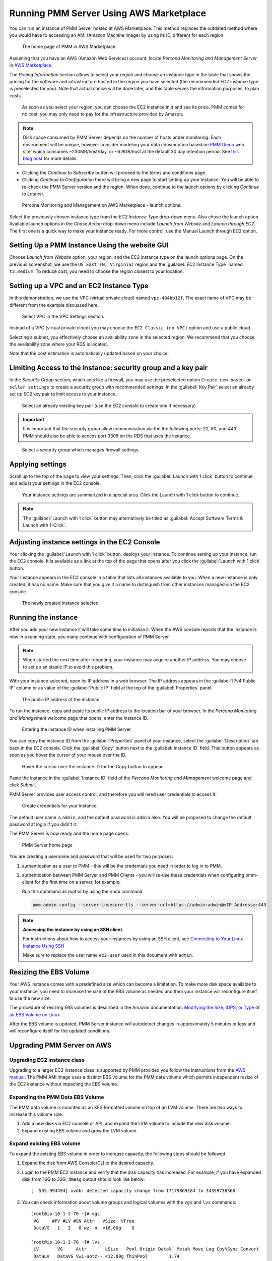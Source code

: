 .. _run-server-ami:

########################################
Running PMM Server Using AWS Marketplace
########################################

You can run an instance of PMM Server hosted at AWS Marketplace. This
method replaces the outdated method where you would have to accessing
an AMI (Amazon Machine Image) by using its ID, different for each region.

.. figure:: ../.res/graphics/png/aws-marketplace.pmm.home-page.1.png

   The home page of PMM in AWS Marketplace.

Assuming that you have an AWS (Amazon Web Services) account, locate
*Percona Monitoring and Management Server* in `AWS Marketplace
<https://aws.amazon.com/marketplace/pp/B077J7FYGX>`_.

The *Pricing Information* section allows to select your region and choose an
instance type in the table that shows the pricing for the software and
infrastructure hosted in the region you have selected (the recommended
EC2 instance type is preselected for you). Note that actual choice will be done
later, and this table serves the information purposes, to plan costs.

.. figure:: ../.res/graphics/png/aws-marketplace.pmm.home-page.2.png

   As soon as you select your region, you can choose the EC2 instance in it and
   see its price. PMM comes for no cost, you may only need to pay for the
   infrastructure provided by Amazon.

.. note::

   Disk space consumed by PMM Server depends on the number of hosts under
   monitoring. Each environment will be unique, however consider modeling your data consumption based on `PMM Demo <https://pmmdemo.percona.com/>`_ web site, which consumes ~230MB/host/day, or ~6.9GB/host at the default 30 day retention period. See `this blog post <https://www.percona.com/blog/2017/05/04/how-much-disk-space-should-i-allocate-for-percona-monitoring-and-management/>`_ for more details.

* Clicking the *Continue to Subscribe* button will proceed to the terms and
  conditions page.
* Clicking *Continue to Configuration* there will bring a new page to start
  setting up your instance. You will be able to re-check the PMM Server version
  and the region. When done, continue to the launch options by clicking
  *Continue to Launch*.

.. figure:: ../.res/graphics/png/aws-marketplace.pmm.launch-on-ec2.1-click-launch.0.png

   Percona Monitoring and Management on AWS Marketplace - launch options.

Select the previously chosen instance type from the *EC2 Instance Type*
drop-down menu. Also chose the launch option. Available launch options in the
*Chose Action* drop-down menu include *Launch from Website* and
*Launch through EC2*. The first one is a quick way to make your instance ready.
For more control, use the Manual Launch through EC2 option.

.. _run-server-aws.pmm-instance.1-click-launch-option.setting-up:

***********************************************
Setting Up a PMM Instance Using the website GUI
***********************************************

Choose *Launch from Website* option, your region, and the EC2 instance type on
the launch options page. On the previous screenshot, we use the
``US East (N. Virginia)`` region and the :guilabel:`EC2 Instance Type` named
``t2.medium``. To reduce cost, you need to choose the region closest to
your location.

.. _run-server-aws.pmm-instance.1-click-launch-option.vpc.ec2-instance-type:

*****************************************
Setting up a VPC and an EC2 Instance Type
*****************************************

In this demonstration, we use the VPC (virtual private cloud) named
``vpc-484bb12f``. The exact name of VPC may be different from the example
discussed here.

.. _figure.run-server-ami.aws-marketplace.pmm.launch-on-ec2.1-click-launch.vpc.ec2-instance-type:

.. figure:: ../.res/graphics/png/aws-marketplace.pmm.launch-on-ec2.1-click-launch.1.png

   Select VPC in the VPC Settings section.

Instead of a VPC (virtual private cloud) you may choose the ``EC2 Classic
(no VPC)`` option and use a public cloud.

Selecting a subnet, you effectively choose an availability zone in the selected
region. We recommend that you choose the availability zone where your RDS is
located.

Note that the cost estimation is automatically updated based on your choice.

.. seealso::

   AWS Documentation: Availability zones
      https://docs.aws.amazon.com/AWSEC2/latest/UserGuide/using-regions-availability-zones.html

.. _run-server-aws.security-group.key-pair:

**************************************************************
Limiting Access to the instance: security group and a key pair
**************************************************************

In the *Security Group* section, which acts like a firewall, you may use the
preselected option ``Create new based on seller settings`` to create a
security group with recommended settings. In the :guilabel:`Key Pair` select an
already set up EC2 key pair to limit access to your instance.

.. _figure.run-server-ami.aws-marketplace.pmm.launch-on-ec2.1-click-launch.key-pair.selecting:

.. figure:: ../.res/graphics/png/aws-marketplace.pmm.launch-on-ec2.1-click-launch.3.png

   Select an already existing key pair (use the EC2 console to create one if necessary)

.. important::

   It is important that the security group allow communication via the the following ports: *22*, *80*, and *443*. PMM should also be able to access port *3306* on
   the RDS that uses the instance.

.. _figure.run-server-ami.aws-marketplace.pmm-launch-on-ec2.1-click-launch.security-group.selecting:

.. figure:: ../.res/graphics/png/aws-marketplace.pmm.launch-on-ec2.1-click-launch.2.png

   Select a security group which manages firewall settings.

.. seealso::

   Amazon Documentation: Security groups
      https://docs.aws.amazon.com/AWSEC2/latest/UserGuide/using-network-security.html
   Amazon Documentation: Key pairs
      https://docs.aws.amazon.com/AWSEC2/latest/UserGuide/ec2-key-pairs.html
   Amazon Documentation: Importing your own public key to Amazon EC2
      https://docs.aws.amazon.com/AWSEC2/latest/UserGuide/ec2-key-pairs.html#how-to-generate-your-own-key-and-import-it-to-aws

.. _run-server-aws.setting.applying:

*****************
Applying settings
*****************

Scroll up to the top of the page to view your settings. Then, click the
:guilabel:`Launch with 1 click` button to continue and adjust your settings in
the EC2 console.

.. _figure.run-server-ami.aws-marketplace.pmm.launch-on-ec2.1-click-launch:

.. figure:: ../.res/graphics/png/aws-marketplace.pmm.launch-on-ec2.1-click-launch.3.png

   Your instance settings are summarized in a special area. Click
   the Launch with 1 click button to continue.

.. note:: The :guilabel:`Launch with 1 click` button may alternatively be titled
          as :guilabel:`Accept Software Terms & Launch with 1-Click`.

.. _pmm-aws-instance-setting.ec2-console.adjusting:

**********************************************
Adjusting instance settings in the EC2 Console
**********************************************

Your clicking the :guilabel:`Launch with 1 click` button, deploys your
instance. To continue setting up your instance, run the EC2
console. It is available as a link at the top of the page that opens after you
click the :guilabel:`Launch with 1 click` button.

Your instance appears in the EC2 console in a table that lists all
instances available to you. When a new instance is only created, it has no
name. Make sure that you give it a name to distinguish from other instances
managed via the EC2 console.

.. _figure.run-server-ami.aws-marketplace.ec2-console.pmm:

.. figure:: ../.res/graphics/png/aws-marketplace.ec2-console.pmm.1.png

   The newly created instance selected.

.. _pmm.server.aws.running-instance:

********************
Running the instance
********************

After you add your new instance it will take some time to initialize it. When
the AWS console reports that the instance is now in a running state, you many
continue with configuration of PMM Server.

.. note::

   When started the next time after rebooting, your instance may acquire another
   IP address. You may choose to set up an elastic IP to avoid this problem.

   .. seealso::

      Amazon Documentation: Elastic IP Addresses
         http://docs.aws.amazon.com/AWSEC2/latest/UserGuide/elastic-ip-addresses-eip.html

With your instance selected, open its IP address in a web browser. The IP
address appears in the :guilabel:`IPv4 Public IP` column or as value of the
:guilabel:`Public IP` field at the top of the :guilabel:`Properties` panel.

.. _figure.run-server-ami.aws-marketplace.pmm.ec2.properties:

.. figure:: ../.res/graphics/png/aws-marketplace.pmm.ec2.properties.png

   The public IP address of the instance

To run the instance, copy and paste its public IP address to the location bar of
your browser. In the *Percona Monitoring and Management* welcome page that opens, enter the instance ID.

.. _figure.run-server-ami.installation-wizard.ami.instance-id-verification:

.. figure:: ../.res/graphics/png/installation-wizard.ami.instance-id-verification.png

   Entering the instance ID when installing PMM Server

You can copy the instance ID from the :guilabel:`Properties` panel of your
instance, select the :guilabel:`Description` tab back in the EC2
console. Click the :guilabel:`Copy` button next to the :guilabel:`Instance
ID` field. This button appears as soon as you hover the cursor of your mouse
over the ID.

.. _figure.run-server-ami.aws-marketplace.pmm.ec2.properties.instance-id:

.. figure:: ../.res/graphics/png/aws-marketplace.pmm.ec2.properties.instance-id.png

   Hover the cursor over the instance ID for the Copy button to appear.

Paste the instance in the :guilabel:`Instance ID` field of the *Percona Monitoring and Management*
welcome page and click *Submit*.

PMM Server provides user access control, and therefore you will need user
credentials to access it:

.. _figure.run-server-ami.installation-wizard.ami.account-credentials:

.. figure:: ../.res/graphics/png/installation-wizard.ami.account-credentials.png

   Create credentials for your instance.

The default user name is ``admin``, and the default password is ``admin`` also.
You will be proposed to change the default password at login if you didn't it.

The PMM Server is now ready and the home page opens.

.. _figure.run-server-ami.pmm-server.home-page:

.. figure:: ../.res/graphics/png/pmm.home-page.png

   PMM Server home page

You are creating a username and password that will be used for two purposes:

1. authentication as a user to PMM - this will be the credentials you need in order
   to log in to PMM.

2. authentication between PMM Server and PMM Clients - you will
   re-use these credentials when configuring pmm-client for the first time on a
   server, for example:

   Run this command as root or by using the ``sudo`` command

   .. code-block:: bash

      pmm-admin config --server-insecure-tls --server-url=https://admin:admin@<IP Address>:443

.. note:: **Accessing the instance by using an SSH client.**

   For instructions about how to access your instances by using an SSH client, see
   `Connecting to Your Linux Instance Using SSH
   <http://docs.aws.amazon.com/AWSEC2/latest/UserGuide/AccessingInstancesLinux.html>`_

   Make sure to replace the user name ``ec2-user`` used in this document with
   ``admin``.

.. seealso::

   How to verify that the PMM Server is running properly?
      :ref:`deploy-pmm.server-verifying`


.. _aws.ebs-volume.resizing:

***********************
Resizing the EBS Volume
***********************

Your AWS instance comes with a predefined size which can become a limitation. To
make more disk space available to your instance, you need to increase the size
of the EBS volume as needed and then your instance will reconfigure itself to
use the new size.

The procedure of resizing EBS volumes is described in the Amazon
documentation: `Modifying the Size, IOPS, or Type of an EBS Volume on Linux
<https://docs.aws.amazon.com/AWSEC2/latest/UserGuide/ebs-modify-volume.html>`_.

After the EBS volume is updated, PMM Server instance will autodetect changes
in approximately 5 minutes or less and will reconfigure itself for the updated
conditions.

.. _upgrade-pmm-server-aws:

***************************
Upgrading PMM Server on AWS
***************************

.. _upgrade-ec2-instance-class:

============================
Upgrading EC2 instance class
============================

Upgrading to a larger EC2 instance class is supported by PMM provided you follow
the instructions from the `AWS manual <https://docs.aws.amazon.com/AWSEC2/latest/UserGuide/ec2-instance-resize.html>`_.
The PMM AMI image uses a distinct EBS volume for the PMM data volume which
permits independent resize of the EC2 instance without impacting the EBS volume.

.. _expand-pmm-data-volume:

=================================
Expanding the PMM Data EBS Volume
=================================

The PMM data volume is mounted as an XFS formatted volume on top of an LVM
volume. There are two ways to increase this volume size:

1. Add a new disk via EC2 console or API, and expand the LVM volume to include
   the new disk volume.
2. Expand existing EBS volume and grow the LVM volume.

==========================
Expand existing EBS volume
==========================

To expand the existing EBS volume in order to increase capacity, the following
steps should be followed.

1. Expand the disk from AWS Console/CLI to the desired capacity.
2. Login to the PMM EC2 instance and verify that the disk capacity has
   increased. For example, if you have expanded disk from 16G to 32G, ``dmesg``
   output should look like below::

     [  535.994494] xvdb: detected capacity change from 17179869184 to 34359738368

3. You can check information about volume groups and logical volumes with the
   ``vgs`` and ``lvs`` commands::

    [root@ip-10-1-2-70 ~]# vgs
     VG     #PV #LV #SN Attr   VSize  VFree
     DataVG   1   2   0 wz--n- <16.00g    0

    [root@ip-10-1-2-70 ~]# lvs
     LV       VG     Attr       LSize   Pool Origin Data%  Meta% Move Log Cpy%Sync Convert
     DataLV   DataVG Vwi-aotz-- <12.80g ThinPool        1.74
     ThinPool DataVG twi-aotz--  15.96g 1.39  1.29

4. Now we can use the ``lsblk`` command to see that our disk size has been
   identified by the kernel correctly, but LVM2 is not yet aware of the new size.
   We can use ``pvresize`` to make sure the PV device reflects the new size.
   Once ``pvresize`` is executed, we can see that the VG has the new free space
   available.

   .. code-block:: bash

      [root@ip-10-1-2-70 ~]# lsblk | grep xvdb
       xvdb                      202:16 0 32G 0 disk

      [root@ip-10-1-2-70 ~]# pvscan
       PV /dev/xvdb   VG DataVG    lvm2 [<16.00 GiB / 0    free]
       Total: 1 [<16.00 GiB] / in use: 1 [<16.00 GiB] / in no VG: 0 [0   ]

      [root@ip-10-1-2-70 ~]# pvresize /dev/xvdb
       Physical volume "/dev/xvdb" changed
       1 physical volume(s) resized / 0 physical volume(s) not resized

      [root@ip-10-1-2-70 ~]# pvs
       PV         VG     Fmt  Attr PSize   PFree
       /dev/xvdb  DataVG lvm2 a--  <32.00g 16.00g

5. We then extend our logical volume. Since the PMM image uses thin
   provisioning, we need to extend both the pool and the volume::

      [root@ip-10-1-2-70 ~]# lvs
       LV       VG     Attr       LSize   Pool    Origin Data%  Meta% Move Log Cpy%Sync Convert
       DataLV   DataVG Vwi-aotz-- <12.80g ThinPool        1.77
       ThinPool DataVG twi-aotz--  15.96g                 1.42   1.32

      [root@ip-10-1-2-70 ~]# lvextend /dev/mapper/DataVG-ThinPool -l 100%VG
       Size of logical volume DataVG/ThinPool_tdata changed from 16.00 GiB (4096 extents) to 31.96 GiB (8183 extents).
       Logical volume DataVG/ThinPool_tdata successfully resized.

      [root@ip-10-1-2-70 ~]# lvs
       LV       VG     Attr       LSize   Pool    Origin Data%  Meta% Move Log Cpy%Sync Convert
       DataLV   DataVG Vwi-aotz-- <12.80g ThinPool        1.77
       ThinPool DataVG twi-aotz--  31.96g                 0.71   1.71

6. Once the pool and volumes have been extended, we need to now extend the thin
   volume to consume the newly available space. In this example we've grown
   available space to almost 32GB, and already consumed 12GB, so we're extending
   an additional 19GB:

   .. code-block:: bash

      [root@ip-10-1-2-70 ~]# lvs
       LV       VG     Attr       LSize   Pool    Origin Data%  Meta% Move Log Cpy%Sync Convert
       DataLV   DataVG Vwi-aotz-- <12.80g ThinPool        1.77
       ThinPool DataVG twi-aotz--  31.96g                 0.71   1.71

      [root@ip-10-1-2-70 ~]# lvextend /dev/mapper/DataVG-DataLV -L +19G
       Size of logical volume DataVG/DataLV changed from <12.80 GiB (3276 extents) to <31.80 GiB (8140 extents).
       Logical volume DataVG/DataLV successfully resized.

      [root@ip-10-1-2-70 ~]# lvs
       LV       VG     Attr       LSize   Pool    Origin Data%  Meta% Move Log Cpy%Sync Convert
       DataLV   DataVG Vwi-aotz-- <31.80g ThinPool        0.71
       ThinPool DataVG twi-aotz--  31.96g                 0.71   1.71

7. We then expand the XFS filesystem to reflect the new size using
   ``xfs_growfs``, and confirm the filesystem is accurate using the ``df``
   command.

   .. code-block:: bash

      [root@ip-10-1-2-70 ~]# df -h /srv
      Filesystem                  Size Used Avail Use% Mounted on
      /dev/mapper/DataVG-DataLV    13G 249M   13G   2% /srv

      [root@ip-10-1-2-70 ~]# xfs_growfs /srv
      meta-data=/dev/mapper/DataVG-DataLV isize=512    agcount=103, agsize=32752 blks
               =                          sectsz=512   attr=2, projid32bit=1
               =                          crc=1        finobt=0 spinodes=0
      data     =                          bsize=4096   blocks=3354624, imaxpct=25
               =                          sunit=16     swidth=16 blks
      naming   =version 2                 bsize=4096   ascii-ci=0 ftype=1
      log      =internal                  bsize=4096   blocks=768, version=2
               =                          sectsz=512   sunit=16 blks, lazy-count=1
      realtime =none                      extsz=4096   blocks=0, rtextents=0
      data blocks changed from 3354624 to 8335360

      [root@ip-10-1-2-70 ~]# df -h /srv
      Filesystem                 Size Used Avail Use% Mounted on
      /dev/mapper/DataVG-DataLV   32G 254M   32G   1% /srv
